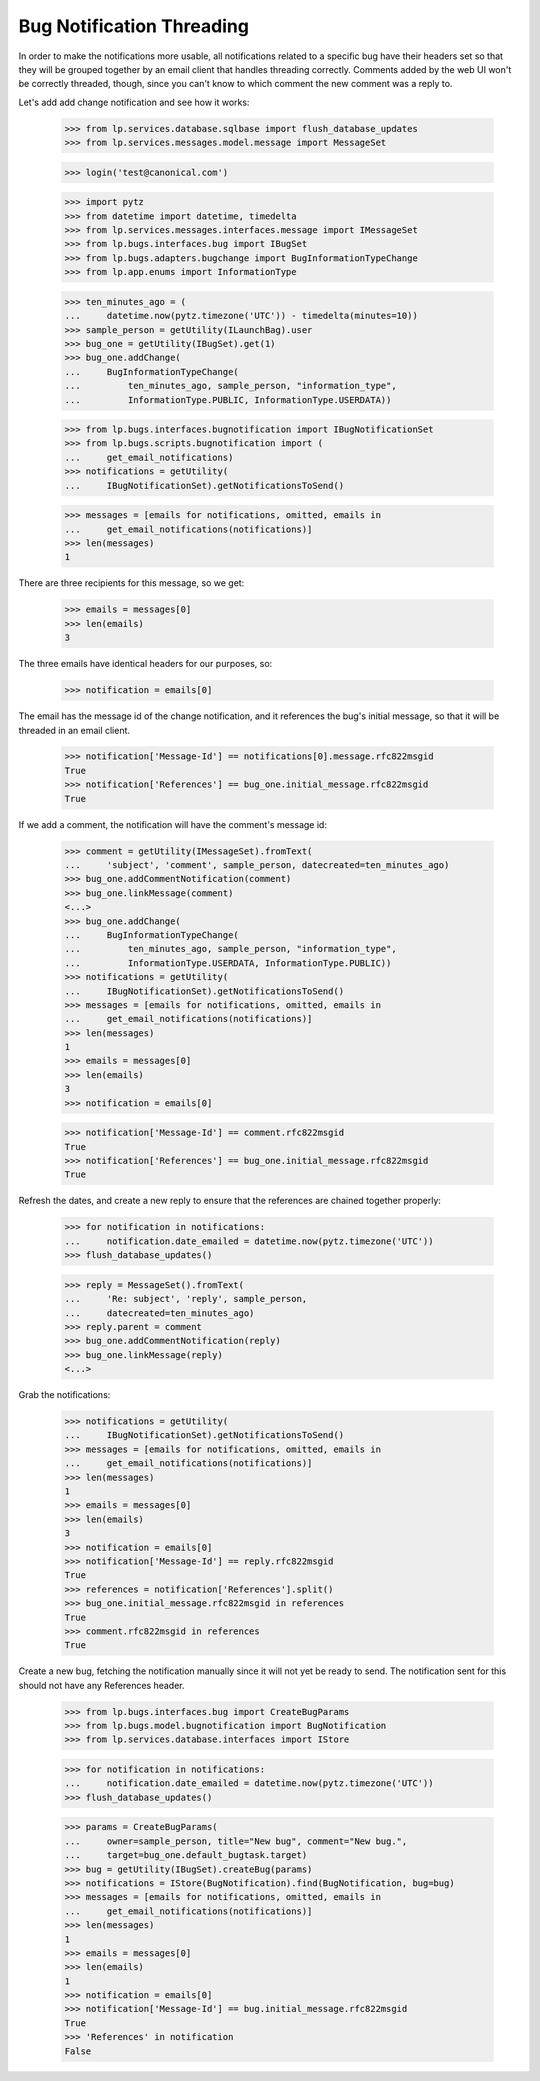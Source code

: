 Bug Notification Threading
==========================

In order to make the notifications more usable, all notifications
related to a specific bug have their headers set so that they will be
grouped together by an email client that handles threading correctly.
Comments added by the web UI won't be correctly threaded, though, since
you can't know to which comment the new comment was a reply to.

Let's add add change notification and see how it works:

    >>> from lp.services.database.sqlbase import flush_database_updates
    >>> from lp.services.messages.model.message import MessageSet

    >>> login('test@canonical.com')

    >>> import pytz
    >>> from datetime import datetime, timedelta
    >>> from lp.services.messages.interfaces.message import IMessageSet
    >>> from lp.bugs.interfaces.bug import IBugSet
    >>> from lp.bugs.adapters.bugchange import BugInformationTypeChange
    >>> from lp.app.enums import InformationType

    >>> ten_minutes_ago = (
    ...     datetime.now(pytz.timezone('UTC')) - timedelta(minutes=10))
    >>> sample_person = getUtility(ILaunchBag).user
    >>> bug_one = getUtility(IBugSet).get(1)
    >>> bug_one.addChange(
    ...     BugInformationTypeChange(
    ...         ten_minutes_ago, sample_person, "information_type",
    ...         InformationType.PUBLIC, InformationType.USERDATA))

    >>> from lp.bugs.interfaces.bugnotification import IBugNotificationSet
    >>> from lp.bugs.scripts.bugnotification import (
    ...     get_email_notifications)
    >>> notifications = getUtility(
    ...     IBugNotificationSet).getNotificationsToSend()

    >>> messages = [emails for notifications, omitted, emails in
    ...     get_email_notifications(notifications)]
    >>> len(messages)
    1

There are three recipients for this message, so we get:

    >>> emails = messages[0]
    >>> len(emails)
    3

The three emails have identical headers for our purposes, so:

    >>> notification = emails[0]

The email has the message id of the change notification, and it
references the bug's initial message, so that it will be threaded in
an email client.

    >>> notification['Message-Id'] == notifications[0].message.rfc822msgid
    True
    >>> notification['References'] == bug_one.initial_message.rfc822msgid
    True

If we add a comment, the notification will have the comment's message
id:

    >>> comment = getUtility(IMessageSet).fromText(
    ...     'subject', 'comment', sample_person, datecreated=ten_minutes_ago)
    >>> bug_one.addCommentNotification(comment)
    >>> bug_one.linkMessage(comment)
    <...>
    >>> bug_one.addChange(
    ...     BugInformationTypeChange(
    ...         ten_minutes_ago, sample_person, "information_type",
    ...         InformationType.USERDATA, InformationType.PUBLIC))
    >>> notifications = getUtility(
    ...     IBugNotificationSet).getNotificationsToSend()
    >>> messages = [emails for notifications, omitted, emails in
    ...     get_email_notifications(notifications)]
    >>> len(messages)
    1
    >>> emails = messages[0]
    >>> len(emails)
    3
    >>> notification = emails[0]

    >>> notification['Message-Id'] == comment.rfc822msgid
    True
    >>> notification['References'] == bug_one.initial_message.rfc822msgid
    True

Refresh the dates, and create a new reply to ensure that the references
are chained together properly:

    >>> for notification in notifications:
    ...     notification.date_emailed = datetime.now(pytz.timezone('UTC'))
    >>> flush_database_updates()

    >>> reply = MessageSet().fromText(
    ...     'Re: subject', 'reply', sample_person,
    ...     datecreated=ten_minutes_ago)
    >>> reply.parent = comment
    >>> bug_one.addCommentNotification(reply)
    >>> bug_one.linkMessage(reply)
    <...>

Grab the notifications:

    >>> notifications = getUtility(
    ...     IBugNotificationSet).getNotificationsToSend()
    >>> messages = [emails for notifications, omitted, emails in
    ...     get_email_notifications(notifications)]
    >>> len(messages)
    1
    >>> emails = messages[0]
    >>> len(emails)
    3
    >>> notification = emails[0]
    >>> notification['Message-Id'] == reply.rfc822msgid
    True
    >>> references = notification['References'].split()
    >>> bug_one.initial_message.rfc822msgid in references
    True
    >>> comment.rfc822msgid in references
    True

Create a new bug, fetching the notification manually since it will not yet
be ready to send.  The notification sent for this should not have any
References header.

    >>> from lp.bugs.interfaces.bug import CreateBugParams
    >>> from lp.bugs.model.bugnotification import BugNotification
    >>> from lp.services.database.interfaces import IStore

    >>> for notification in notifications:
    ...     notification.date_emailed = datetime.now(pytz.timezone('UTC'))
    >>> flush_database_updates()

    >>> params = CreateBugParams(
    ...     owner=sample_person, title="New bug", comment="New bug.",
    ...     target=bug_one.default_bugtask.target)
    >>> bug = getUtility(IBugSet).createBug(params)
    >>> notifications = IStore(BugNotification).find(BugNotification, bug=bug)
    >>> messages = [emails for notifications, omitted, emails in
    ...     get_email_notifications(notifications)]
    >>> len(messages)
    1
    >>> emails = messages[0]
    >>> len(emails)
    1
    >>> notification = emails[0]
    >>> notification['Message-Id'] == bug.initial_message.rfc822msgid
    True
    >>> 'References' in notification
    False
